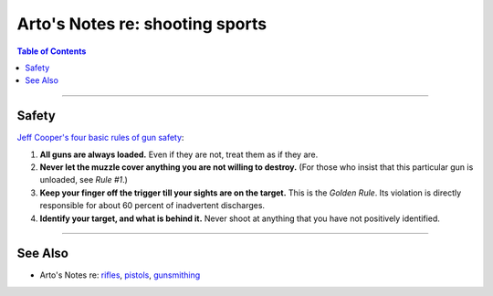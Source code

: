 ********************************
Arto's Notes re: shooting sports
********************************

.. contents:: Table of Contents
   :local:
   :depth: 1
   :backlinks: none

----

Safety
======

`Jeff Cooper's four basic rules of gun safety`__:

1. **All guns are always loaded.**
   Even if they are not, treat them as if they are.
2. **Never let the muzzle cover anything you are not willing to destroy.**
   (For those who insist that this particular gun is unloaded, see *Rule #1*.)
3. **Keep your finger off the trigger till your sights are on the target.**
   This is the *Golden Rule*. Its violation is directly responsible for
   about 60 percent of inadvertent discharges.
4. **Identify your target, and what is behind it.**
   Never shoot at anything that you have not positively identified.

__ http://myweb.cebridge.net/mkeithr/Jeff/jeff11_4.html
.. http://myweb.cebridge.net/mkeithr/Jeff/jeff6_2.html
.. http://www.donath.org/Rants/TheFourRules/

----

See Also
========

- Arto's Notes re: `rifles <rifles>`__, `pistols <pistols>`__,
  `gunsmithing <gunsmithing>`__
